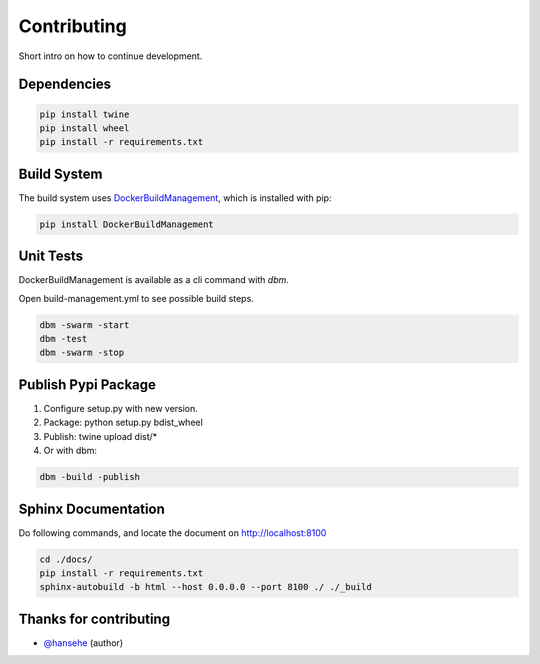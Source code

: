 ============
Contributing
============

Short intro on how to continue development.

Dependencies
------------

.. code-block:: shell

  pip install twine
  pip install wheel
  pip install -r requirements.txt

Build System
------------
The build system uses `DockerBuildManagement <https://github.com/DIPSAS/DockerBuildManagement>`_, 
which is installed with pip:

.. code-block:: shell

  pip install DockerBuildManagement 

Unit Tests
----------
DockerBuildManagement is available as a cli command with `dbm`.

Open build-management.yml to see possible build steps.

.. code-block:: shell

  dbm -swarm -start
  dbm -test
  dbm -swarm -stop

Publish Pypi Package
--------------------
1. Configure setup.py with new version.
2. Package: python setup.py bdist_wheel
3. Publish: twine upload dist/*
4. Or with dbm:

.. code-block:: shell

  dbm -build -publish 

Sphinx Documentation
--------------------
Do following commands, and locate the document on http://localhost:8100

.. code-block:: shell

  cd ./docs/
  pip install -r requirements.txt
  sphinx-autobuild -b html --host 0.0.0.0 --port 8100 ./ ./_build

Thanks for contributing
-----------------------
* `@hansehe`_ (author)

.. _@hansehe: https://github.com/hansehe